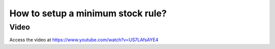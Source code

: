 .. _minimumstockrule:

.. index::
   single: Reorder Rules
   single: Minimum Stock Rules

==================================
How to setup a minimum stock rule?
==================================

Video
-----
Access the video at https://www.youtube.com/watch?v=US7LAfsAYE4

.. raw:: html

    <div style="position: relative; padding-bottom: 56.25%; height: 0; overflow: hidden; max-width: 100%; height: auto;">
        <iframe src="https://www.youtube.com/embed/US7LAfsAYE4" frameborder="0" allowfullscreen style="position: absolute; top: 0; left: 0; width: 700px; height: 385px;"></iframe>
    </div>
